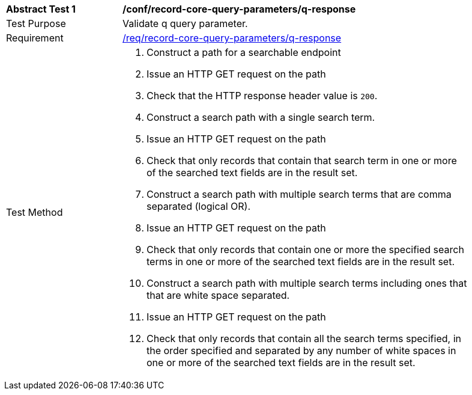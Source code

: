 [[ats_record-core-query-parameters_q-response]]
[width="90%",cols="2,6a"]
|===
^|*Abstract Test {counter:ats-id}* |*/conf/record-core-query-parameters/q-response*
^|Test Purpose |Validate q query parameter.
^|Requirement |<<req_record-core-query-parameters_q-response,/req/record-core-query-parameters/q-response>>
^|Test Method |. Construct a path for a searchable endpoint
. Issue an HTTP GET request on the path
. Check that the HTTP response header value is `+200+`.
. Construct a search path with a single search term.
. Issue an HTTP GET request on the path
. Check that only records that contain that search term in one or more of the searched text fields are in the result set.
. Construct a search path with multiple search terms that are comma separated (logical OR).
. Issue an HTTP GET request on the path
. Check that only records that contain one or more the specified search terms in one or more of the searched text fields are in the result set.
. Construct a search path with multiple search terms including ones that that are white space separated.
. Issue an HTTP GET request on the path
. Check that only records that contain all the search terms specified, in the order specified and separated by any number of white spaces in one or more of the searched text fields are in the result set.
|===

